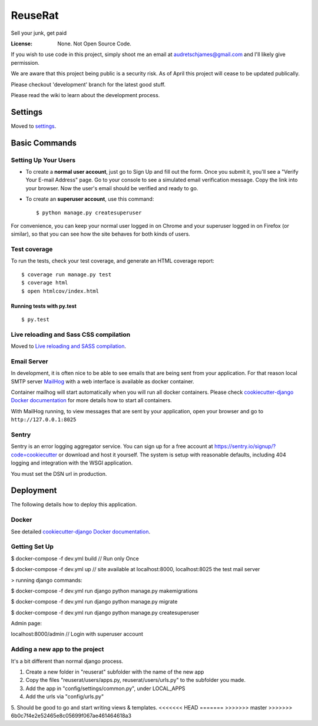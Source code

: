 ReuseRat
========

Sell your junk, get paid

.. image:: https://img.shields.io/badge/built%20with-Cookiecutter%20Django-ff69b4.svg
     :target: https://github.com/pydanny/cookiecutter-django/
     :alt: Built with Cookiecutter Django


:License: None. Not Open Source Code.

If you wish to use code in this project, simply shoot me an email at audretschjames@gmail.com and I'll likely give permission.

We are aware that this project being public is a security risk. As of April this project will cease to be updated publically.

Please checkout 'development' branch for the latest good stuff.

Please read the wiki to learn about the development process.

Settings
--------

Moved to settings_.

.. _settings: http://cookiecutter-django.readthedocs.io/en/latest/settings.html

Basic Commands
--------------

Setting Up Your Users
^^^^^^^^^^^^^^^^^^^^^

* To create a **normal user account**, just go to Sign Up and fill out the form. Once you submit it, you'll see a "Verify Your E-mail Address" page. Go to your console to see a simulated email verification message. Copy the link into your browser. Now the user's email should be verified and ready to go.

* To create an **superuser account**, use this command::

    $ python manage.py createsuperuser

For convenience, you can keep your normal user logged in on Chrome and your superuser logged in on Firefox (or similar), so that you can see how the site behaves for both kinds of users.

Test coverage
^^^^^^^^^^^^^

To run the tests, check your test coverage, and generate an HTML coverage report::

    $ coverage run manage.py test
    $ coverage html
    $ open htmlcov/index.html

Running tests with py.test
~~~~~~~~~~~~~~~~~~~~~~~~~~

::

  $ py.test

Live reloading and Sass CSS compilation
^^^^^^^^^^^^^^^^^^^^^^^^^^^^^^^^^^^^^^^

Moved to `Live reloading and SASS compilation`_.

.. _`Live reloading and SASS compilation`: http://cookiecutter-django.readthedocs.io/en/latest/live-reloading-and-sass-compilation.html




Email Server
^^^^^^^^^^^^

In development, it is often nice to be able to see emails that are being sent from your application. For that reason local SMTP server `MailHog`_ with a web interface is available as docker container.

.. _mailhog: https://github.com/mailhog/MailHog

Container mailhog will start automatically when you will run all docker containers.
Please check `cookiecutter-django Docker documentation`_ for more details how to start all containers.

With MailHog running, to view messages that are sent by your application, open your browser and go to ``http://127.0.0.1:8025``




Sentry
^^^^^^

Sentry is an error logging aggregator service. You can sign up for a free account at  https://sentry.io/signup/?code=cookiecutter  or download and host it yourself.
The system is setup with reasonable defaults, including 404 logging and integration with the WSGI application.

You must set the DSN url in production.


Deployment
----------

The following details how to deploy this application.



Docker
^^^^^^

See detailed `cookiecutter-django Docker documentation`_.

.. _`cookiecutter-django Docker documentation`: http://cookiecutter-django.readthedocs.io/en/latest/deployment-with-docker.html



Getting Set Up
^^^^^^

$ docker-compose -f dev.yml build // Run only Once

$ docker-compose -f dev.yml up // site available at localhost:8000, localhost:8025 the test mail server
 
> running django commands:

$   docker-compose -f dev.yml run django python manage.py makemigrations

$   docker-compose -f dev.yml run django python manage.py migrate

$   docker-compose -f dev.yml run django python manage.py createsuperuser

Admin page:

localhost:8000/admin  // Login with superuser account


Adding a new app to the project
^^^^^ 
It's a bit different than normal django process.

1.  Create a new folder in "reuserat" subfolder with the name of the new app
2.  Copy the files  "reuserat/users/apps.py, reuserat/users/urls.py" to the subfolder you made.
3. Add the app in "config/settings/common.py", under LOCAL_APPS
4. Add the urls via "config/urls.py"
5. Should be good to go and start writing views & templates.
<<<<<<< HEAD
=======
>>>>>>> master
>>>>>>> 6b0c7f4e2e52465e8c05699f067ae461464618a3

